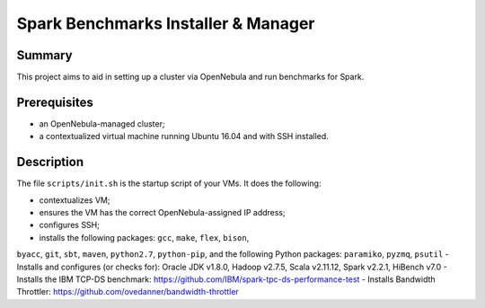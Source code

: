 Spark Benchmarks Installer & Manager
====================================

Summary
---------------------------------------------

This project aims to aid in setting up a cluster via OpenNebula and run
benchmarks for Spark.


Prerequisites
-------------

- an OpenNebula-managed cluster;
- a contextualized virtual machine running Ubuntu 16.04 and with SSH installed.


Description
-----------

The file ``scripts/init.sh`` is the startup script of your VMs.
It does the following:

- contextualizes VM;
- ensures the VM has the correct OpenNebula-assigned IP address;
- configures SSH;
- installs the following packages: ``gcc``, ``make``, ``flex``, ``bison``, 
``byacc``, ``git``, ``sbt``, ``maven``, ``python2.7``, ``python-pip``, and the 
following Python packages: ``paramiko``, ``pyzmq``, ``psutil``
- Installs and configures (or checks for): Oracle JDK v1.8.0, Hadoop v2.7.5, 
Scala v2.11.12, Spark v2.2.1, HiBench v7.0
- Installs the IBM TCP-DS benchmark: https://github.com/IBM/spark-tpc-ds-performance-test
- Installs Bandwidth Throttler: https://github.com/ovedanner/bandwidth-throttler
